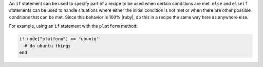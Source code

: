 .. The contents of this file are included in multiple topics.
.. This file should not be changed in a way that hinders its ability to appear in multiple documentation sets.

An ``if`` statement can be used to specify part of a recipe to be used when certain conditions are met. ``else`` and ``elseif`` statements can be used to handle situations where either the initial condition is not met or when there are other possible conditions that can be met. Since this behavior is 100% |ruby|, do this in a recipe the same way here as anywhere else.

For example, using an ``if`` statement with the ``platform`` method:

.. code-block:: ruby

   if node["platform"] == "ubuntu"
     # do ubuntu things
   end

